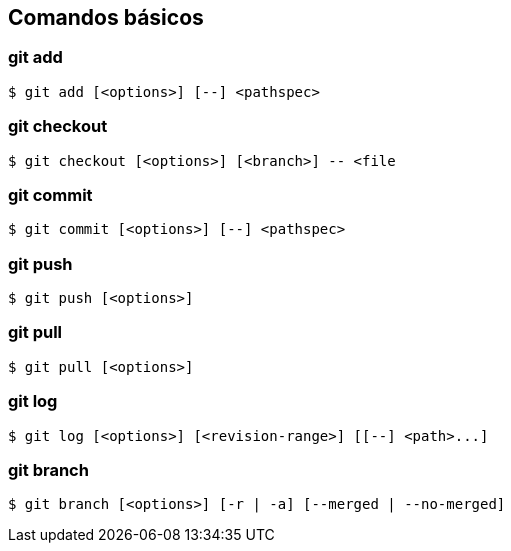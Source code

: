 == Comandos básicos

=== git add

[source, bash, numbered]
----
$ git add [<options>] [--] <pathspec>
----

=== git checkout

[source, bash, numbered]
----
$ git checkout [<options>] [<branch>] -- <file
----

=== git commit

[source, bash, numbered]
----
$ git commit [<options>] [--] <pathspec>
----

=== git push

[source, bash, numbered]
----
$ git push [<options>]
----

=== git pull
[source, bash, numbered]
----
$ git pull [<options>]
----

=== git log
[source, bash, numbered]
----
$ git log [<options>] [<revision-range>] [[--] <path>...]
----

=== git branch
[source, bash, numbered]
----
$ git branch [<options>] [-r | -a] [--merged | --no-merged]
----
